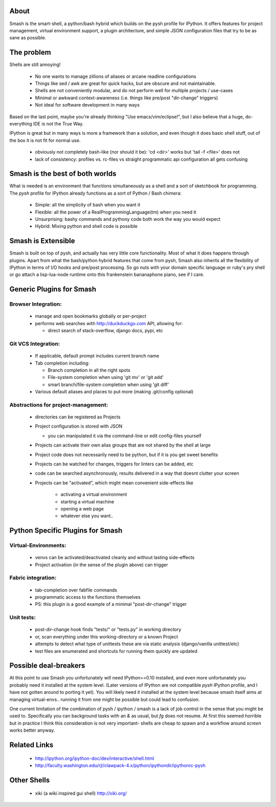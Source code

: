 =====
About
=====

Smash is the smart-shell, a python/bash hybrid which builds on the pysh profile for IPython.  It
offers features for project management, virtual environment support, a plugin architecture, and
simple JSON configuration files that try to be as sane as possible.


===========
The problem
===========

Shells are still annoying!

  * No one wants to manage zillions of aliases or arcane readline configurations
  * Things like sed / awk are great for quick hacks, but are obscure and not maintainable.
  * Shells are not conveniently modular, and do not perform well for multiple projects / use-cases
  * Minimal or awkward context-awareness (i.e. things like pre/post "dir-change" triggers)
  * Not ideal for software development in many ways

Based on the last point, maybe you're already thinking "Use emacs/vim/eclipse!", but I also
believe that a huge, do-everything IDE is not the True Way.

IPython is great but in many ways is more a framework than a solution, and even though
it does basic shell stuff, out of the box it is not fit for normal use.

  * obviously not completely bash-like (nor should it be): 'cd <dir>' works but 'tail -f <file>' does not
  * lack of consistency: profiles vs. rc-files vs straight programmatic api configuration all gets confusing




================================
Smash is the best of both worlds
================================

What is needed is an environment that functions simultaneously as a shell and a sort of sketchbook
for programming.  The `pysh` profile for IPython already functions as a sort of Python / Bash chimera:

  * Simple: all the simplicity of bash when you want it
  * Flexible: all the power of a RealProgrammingLanguage(tm) when you need it
  * Unsurprising: bashy commands and pythony code both work the way you would expect
  * Hybrid: Mixing python and shell code is possible




===================
Smash is Extensible
===================

Smash is built on top of pysh, and actually has very little core functionality. Most of what it does
happens through plugins.  Apart from what the bash/python hybrid features that come from pysh, Smash
also inherits all the flexibility of IPython in terms of I/O hooks and pre/post processing.  So go
nuts with your domain specific language or ruby's pry shell or go attach a lisp-lua-node runtime
onto this frankenstein bananaphone piano, see if I care.





=========================
Generic Plugins for Smash
=========================


Browser Integration:
--------------------
  - manage and open bookmarks globally or per-project

  - performs web searches with http://duckduckgo.com API, allowing for:

    - direct search of stack-overflow, django docs, pypi, etc

Git VCS Integration:
--------------------
  - If applicable, default prompt includes current branch name

  - Tab completion including:

    - Branch completion in all the right spots

    - File-system completion when using 'git mv' or 'git add'

    - smart branch/file-system completion when using 'git diff'

  - Various default aliases and places to put more (making .git/config optional)

Abstractions for project-management:
------------------------------------
  - directories can be registered as Projects

  - Project configuration is stored with JSON

    - you can manipulated it via the command-line or edit config-files yourself

  - Projects can activate their own alias groups that are not shared by the shell at large

  - Project code does not necessarily need to be python, but if it is you get sweet benefits

  - Projects can be watched for changes, triggers for linters can be added, etc

  - code can be searched asynchronously, results delivered in a way that doesnt clutter your screen

  - Projects can be "activated", which might mean convenient side-effects like

     - activating a virtual environment

     - starting a virtual machine

     - opening a web page

     - whatever else you want..




=================================
Python Specific Plugins for Smash
=================================

Virtual-Environments:
---------------------
  - venvs can be activated/deactivated cleanly and without lasting side-effects

  - Project activation (in the sense of the plugin above) can trigger

Fabric integration:
-------------------
  - tab-completion over fabfile commands

  - programmatic access to the functions themselves

  - PS: this plugin is a good example of a minimal "post-dir-change" trigger

Unit tests:
-----------
  - post-dir-change hook finds "tests/" or "tests.py" in working directory

  - or, scan everything under this working-directory or a known Project

  - attempts to detect what type of unittests these are via static analysis (django/vanilla unittest/etc)

  - test files are enumerated and shortcuts for running them quickly are updated





======================
Possible deal-breakers
======================

At this point to use Smash you unfortunately will need IPython==0.10 installed, and even more
unfortunately you probably need it installed at the system level.  (Later versions of IPython are
not compatible `pysh` IPython profile, and I have not gotten around to porting it yet).  You will
likely need it installed at the system level because smash itself aims at managing virtual-envs..
running it from one might be possible but could lead to confusion.

One current limitation of the combination of pysh / ipython / smash is a lack of job control in the
sense that you might be used to.  Specifically you can background tasks with an `&` as usual, but
`fg` does not resume.  At first this seemed horrible but in practice I think this consideration is
not very important- shells are cheap to spawn and a workflow around `screen` works better anyway.




=============
Related Links
=============

  - http://ipython.org/ipython-doc/dev/interactive/shell.html
  - http://faculty.washington.edu/rjl/clawpack-4.x/python/ipythondir/ipythonrc-pysh



============
Other Shells
============

  - xiki (a wiki inspired gui shell) http://xiki.org/
